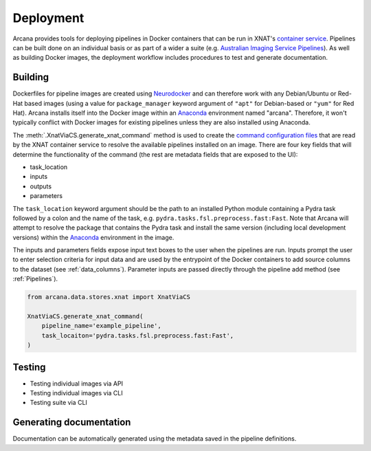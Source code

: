 Deployment
==========

Arcana provides tools for deploying pipelines in Docker containers
that can be run in XNAT's `container service <https://wiki.xnat.org/container-service/>`_. Pipelines
can be built done on an individual basis or as part of a wider a suite (e.g.
`Australian Imaging Service Pipelines <https://github.com/australian-imaging-service/pipelines-core>`_).
As well as building Docker images, the deployment workflow includes
procedures to test and generate documentation.

Building
--------

Dockerfiles for pipeline images are created using `Neurodocker <https://github.com/ReproNim/neurodocker>`_
and can therefore work with any Debian/Ubuntu or Red-Hat based images
(using a value for ``package_manager`` keyword argument of ``"apt"`` for
Debian-based or ``"yum"`` for Red Hat). Arcana installs itself into the Docker image
within an Anaconda_ environment named "arcana". Therefore, it won't typically
conflict with Docker images for existing pipelines unless they are also
installed using Anaconda.

The :meth:`.XnatViaCS.generate_xnat_command` method is used to create the
`command configuration files <https://wiki.xnat.org/container-service/command-resolution-122978876.html>`_
that are read by the XNAT container service to resolve the available pipelines
installed on an image. There are four key fields that will determine the
functionality of the command (the rest are metadata fields that are exposed to
the UI):

* task_location
* inputs
* outputs
* parameters 

The ``task_location`` keyword argument should be the path to an installed
Python module containing a Pydra task followed by a colon and the name of
the task, e.g. ``pydra.tasks.fsl.preprocess.fast:Fast``. Note that Arcana
will attempt to resolve the package that contains the Pydra task and install the
same version (including local development versions) within the Anaconda_ environment
in the image.

The inputs and parameters fields expose input text boxes to the user when
the pipelines are run. Inputs prompt the user to enter selection criteria for
input data and are used by the entrypoint of the Docker containers to add
source columns to the dataset (see :ref:`data_columns`). Parameter inputs are
passed directly through the pipeline add method (see :ref:`Pipelines`).

.. code-block:: python

    from arcana.data.stores.xnat import XnatViaCS

    XnatViaCS.generate_xnat_command(
        pipeline_name='example_pipeline',
        task_locaiton='pydra.tasks.fsl.preprocess.fast:Fast',
    )


Testing
-------

* Testing individual images via API
* Testing individual images via CLI
* Testing suite via CLI

Generating documentation
------------------------

Documentation can be automatically generated using the metadata saved in the
pipeline definitions.


.. _Anaconda: https://www.anaconda.com/